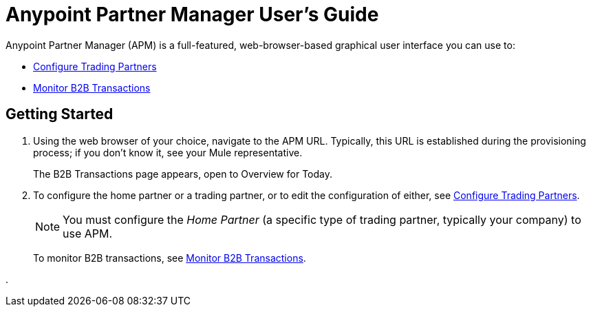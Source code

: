 = Anypoint Partner Manager User's Guide

:keywords: b2b, portal, partner, manager

Anypoint Partner Manager (APM) is a full-featured, web-browser-based graphical user interface you can use to:

* link:/anypoint-b2b/configure-trading-partners[Configure Trading Partners]
* link:/anypoint-b2b/monitor-b2b-transactions[Monitor B2B Transactions]

== Getting Started

. Using the web browser of your choice, navigate to the APM URL. Typically, this URL is established during the provisioning process; if you don't know it, see your Mule representative.
+
The B2B Transactions page appears, open to Overview for Today.
+
. To configure the home partner or a trading partner, or to edit the configuration of either, see link:/anypoint-b2b/configure-trading-partners[Configure Trading Partners].
+
NOTE: You must configure the _Home Partner_ (a specific type of trading partner, typically your company) to use APM.
+
To monitor B2B transactions, see link:/anypoint-b2b/monitor-b2b-transactions[Monitor B2B Transactions].





.
